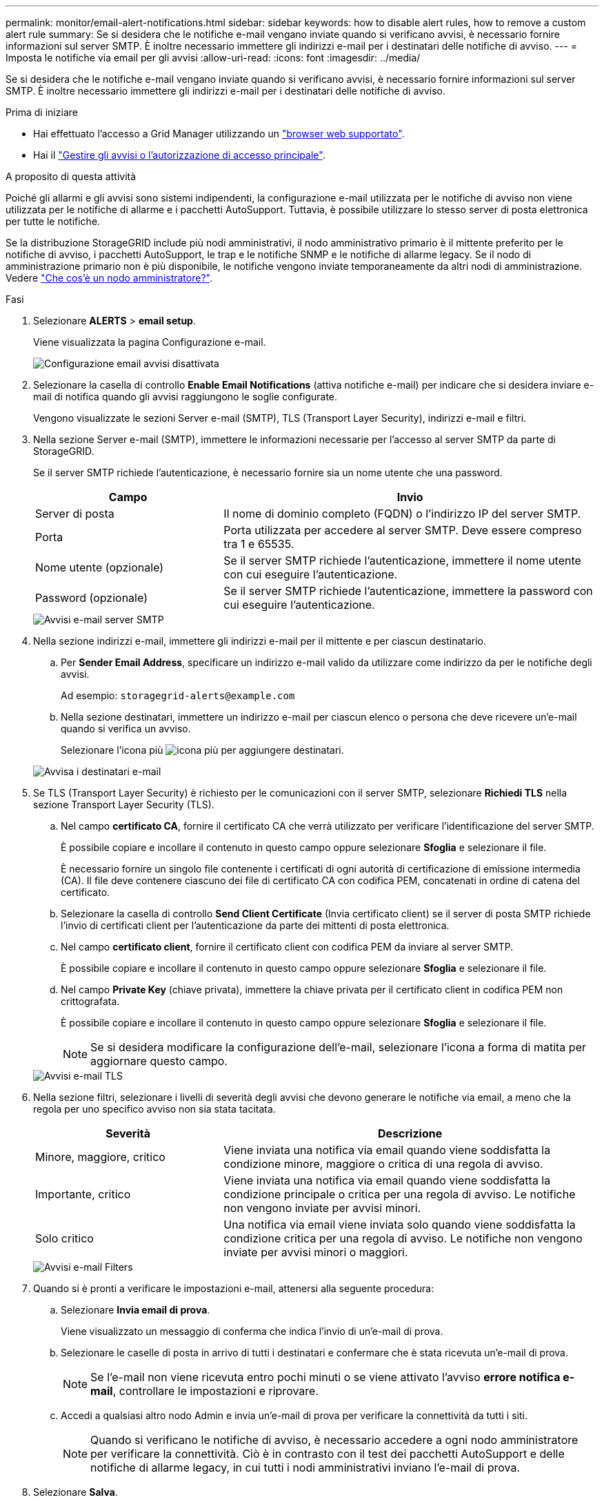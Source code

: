 ---
permalink: monitor/email-alert-notifications.html 
sidebar: sidebar 
keywords: how to disable alert rules, how to remove a custom alert rule 
summary: Se si desidera che le notifiche e-mail vengano inviate quando si verificano avvisi, è necessario fornire informazioni sul server SMTP. È inoltre necessario immettere gli indirizzi e-mail per i destinatari delle notifiche di avviso. 
---
= Imposta le notifiche via email per gli avvisi
:allow-uri-read: 
:icons: font
:imagesdir: ../media/


[role="lead"]
Se si desidera che le notifiche e-mail vengano inviate quando si verificano avvisi, è necessario fornire informazioni sul server SMTP. È inoltre necessario immettere gli indirizzi e-mail per i destinatari delle notifiche di avviso.

.Prima di iniziare
* Hai effettuato l'accesso a Grid Manager utilizzando un link:../admin/web-browser-requirements.html["browser web supportato"].
* Hai il link:../admin/admin-group-permissions.html["Gestire gli avvisi o l'autorizzazione di accesso principale"].


.A proposito di questa attività
Poiché gli allarmi e gli avvisi sono sistemi indipendenti, la configurazione e-mail utilizzata per le notifiche di avviso non viene utilizzata per le notifiche di allarme e i pacchetti AutoSupport. Tuttavia, è possibile utilizzare lo stesso server di posta elettronica per tutte le notifiche.

Se la distribuzione StorageGRID include più nodi amministrativi, il nodo amministrativo primario è il mittente preferito per le notifiche di avviso, i pacchetti AutoSupport, le trap e le notifiche SNMP e le notifiche di allarme legacy. Se il nodo di amministrazione primario non è più disponibile, le notifiche vengono inviate temporaneamente da altri nodi di amministrazione. Vedere link:../primer/what-admin-node-is.html["Che cos'è un nodo amministratore?"].

.Fasi
. Selezionare *ALERTS* > *email setup*.
+
Viene visualizzata la pagina Configurazione e-mail.

+
image::../media/alerts_email_setup_disabled.png[Configurazione email avvisi disattivata]

. Selezionare la casella di controllo *Enable Email Notifications* (attiva notifiche e-mail) per indicare che si desidera inviare e-mail di notifica quando gli avvisi raggiungono le soglie configurate.
+
Vengono visualizzate le sezioni Server e-mail (SMTP), TLS (Transport Layer Security), indirizzi e-mail e filtri.

. Nella sezione Server e-mail (SMTP), immettere le informazioni necessarie per l'accesso al server SMTP da parte di StorageGRID.
+
Se il server SMTP richiede l'autenticazione, è necessario fornire sia un nome utente che una password.

+
[cols="1a,2a"]
|===
| Campo | Invio 


 a| 
Server di posta
 a| 
Il nome di dominio completo (FQDN) o l'indirizzo IP del server SMTP.



 a| 
Porta
 a| 
Porta utilizzata per accedere al server SMTP. Deve essere compreso tra 1 e 65535.



 a| 
Nome utente (opzionale)
 a| 
Se il server SMTP richiede l'autenticazione, immettere il nome utente con cui eseguire l'autenticazione.



 a| 
Password (opzionale)
 a| 
Se il server SMTP richiede l'autenticazione, immettere la password con cui eseguire l'autenticazione.

|===
+
image::../media/alerts_email_smtp_server.png[Avvisi e-mail server SMTP]

. Nella sezione indirizzi e-mail, immettere gli indirizzi e-mail per il mittente e per ciascun destinatario.
+
.. Per *Sender Email Address*, specificare un indirizzo e-mail valido da utilizzare come indirizzo da per le notifiche degli avvisi.
+
Ad esempio: `storagegrid-alerts@example.com`

.. Nella sezione destinatari, immettere un indirizzo e-mail per ciascun elenco o persona che deve ricevere un'e-mail quando si verifica un avviso.
+
Selezionare l'icona più image:../media/icon_plus_sign_black_on_white.gif["icona più"] per aggiungere destinatari.



+
image::../media/alerts_email_recipients.png[Avvisa i destinatari e-mail]

. Se TLS (Transport Layer Security) è richiesto per le comunicazioni con il server SMTP, selezionare *Richiedi TLS* nella sezione Transport Layer Security (TLS).
+
.. Nel campo *certificato CA*, fornire il certificato CA che verrà utilizzato per verificare l'identificazione del server SMTP.
+
È possibile copiare e incollare il contenuto in questo campo oppure selezionare *Sfoglia* e selezionare il file.

+
È necessario fornire un singolo file contenente i certificati di ogni autorità di certificazione di emissione intermedia (CA). Il file deve contenere ciascuno dei file di certificato CA con codifica PEM, concatenati in ordine di catena del certificato.

.. Selezionare la casella di controllo *Send Client Certificate* (Invia certificato client) se il server di posta SMTP richiede l'invio di certificati client per l'autenticazione da parte dei mittenti di posta elettronica.
.. Nel campo *certificato client*, fornire il certificato client con codifica PEM da inviare al server SMTP.
+
È possibile copiare e incollare il contenuto in questo campo oppure selezionare *Sfoglia* e selezionare il file.

.. Nel campo *Private Key* (chiave privata), immettere la chiave privata per il certificato client in codifica PEM non crittografata.
+
È possibile copiare e incollare il contenuto in questo campo oppure selezionare *Sfoglia* e selezionare il file.

+

NOTE: Se si desidera modificare la configurazione dell'e-mail, selezionare l'icona a forma di matita per aggiornare questo campo.

+
image::../media/alerts_email_tls.png[Avvisi e-mail TLS]



. Nella sezione filtri, selezionare i livelli di severità degli avvisi che devono generare le notifiche via email, a meno che la regola per uno specifico avviso non sia stata tacitata.
+
[cols="1a,2a"]
|===
| Severità | Descrizione 


 a| 
Minore, maggiore, critico
 a| 
Viene inviata una notifica via email quando viene soddisfatta la condizione minore, maggiore o critica di una regola di avviso.



 a| 
Importante, critico
 a| 
Viene inviata una notifica via email quando viene soddisfatta la condizione principale o critica per una regola di avviso. Le notifiche non vengono inviate per avvisi minori.



 a| 
Solo critico
 a| 
Una notifica via email viene inviata solo quando viene soddisfatta la condizione critica per una regola di avviso. Le notifiche non vengono inviate per avvisi minori o maggiori.

|===
+
image::../media/alerts_email_filters.png[Avvisi e-mail Filters]

. Quando si è pronti a verificare le impostazioni e-mail, attenersi alla seguente procedura:
+
.. Selezionare *Invia email di prova*.
+
Viene visualizzato un messaggio di conferma che indica l'invio di un'e-mail di prova.

.. Selezionare le caselle di posta in arrivo di tutti i destinatari e confermare che è stata ricevuta un'e-mail di prova.
+

NOTE: Se l'e-mail non viene ricevuta entro pochi minuti o se viene attivato l'avviso *errore notifica e-mail*, controllare le impostazioni e riprovare.

.. Accedi a qualsiasi altro nodo Admin e invia un'e-mail di prova per verificare la connettività da tutti i siti.
+

NOTE: Quando si verificano le notifiche di avviso, è necessario accedere a ogni nodo amministratore per verificare la connettività. Ciò è in contrasto con il test dei pacchetti AutoSupport e delle notifiche di allarme legacy, in cui tutti i nodi amministrativi inviano l'e-mail di prova.



. Selezionare *Salva*.
+
L'invio di un'e-mail di prova non salva le impostazioni. Selezionare *Salva*.

+
Le impostazioni e-mail vengono salvate.





== Informazioni incluse nelle notifiche e-mail di avviso

Dopo aver configurato il server di posta SMTP, le notifiche e-mail vengono inviate ai destinatari designati quando viene attivato un avviso, a meno che la regola di avviso non venga soppressa da un silenzio. Vedere link:silencing-alert-notifications.html["Tacitare le notifiche di avviso"].

Le notifiche e-mail includono le seguenti informazioni:

image::../media/alerts_email_notification.png[Notifiche e-mail]

[cols="1a,6a"]
|===
| Didascalia | Descrizione 


 a| 
1
 a| 
Il nome dell'avviso, seguito dal numero di istanze attive dell'avviso.



 a| 
2
 a| 
La descrizione dell'avviso.



 a| 
3
 a| 
Qualsiasi azione consigliata per l'avviso.



 a| 
4
 a| 
Dettagli su ogni istanza attiva dell'avviso, inclusi il nodo e il sito interessati, la severità dell'avviso, l'ora UTC in cui è stata attivata la regola di avviso e il nome del servizio e del processo interessati.



 a| 
5
 a| 
Il nome host del nodo amministratore che ha inviato la notifica.

|===


== Modalità di raggruppamento degli avvisi

Per impedire l'invio di un numero eccessivo di notifiche e-mail quando vengono attivati gli avvisi, StorageGRID tenta di raggruppare più avvisi nella stessa notifica.

Fare riferimento alla tabella seguente per alcuni esempi di come StorageGRID raggruppa più avvisi nelle notifiche e-mail.

[cols="1a,1a"]
|===
| Comportamento | Esempio 


 a| 
Ogni notifica di avviso si applica solo agli avvisi con lo stesso nome. Se vengono attivati contemporaneamente due avvisi con nomi diversi, vengono inviate due notifiche e-mail.
 a| 
* L'avviso A viene attivato su due nodi contemporaneamente. Viene inviata una sola notifica.
* L'allarme A viene attivato sul nodo 1 e l'allarme B viene attivato contemporaneamente sul nodo 2. Vengono inviate due notifiche, una per ogni avviso.




 a| 
Per un avviso specifico su un nodo specifico, se le soglie vengono raggiunte per più di una severità, viene inviata una notifica solo per l'avviso più grave.
 a| 
* Viene attivato l'allarme A e vengono raggiunte le soglie di allarme minore, maggiore e critico. Viene inviata una notifica per l'avviso critico.




 a| 
La prima volta che viene attivato un avviso, StorageGRID attende 2 minuti prima di inviare una notifica. Se durante questo periodo vengono attivati altri avvisi con lo stesso nome, StorageGRID raggruppa tutti gli avvisi nella notifica iniziale.​
 a| 
. L'allarme A viene attivato sul nodo 1 alle 08:00. Non viene inviata alcuna notifica.
. L'allarme A viene attivato sul nodo 2 alle 08:01. Non viene inviata alcuna notifica.
. Alle 08:02, viene inviata una notifica per segnalare entrambe le istanze dell'avviso.




 a| 
Se viene attivato un altro avviso con lo stesso nome, StorageGRID attende 10 minuti prima di inviare una nuova notifica. La nuova notifica riporta tutti gli avvisi attivi (gli avvisi correnti che non sono stati tacitati), anche se precedentemente segnalati.
 a| 
. L'allarme A viene attivato sul nodo 1 alle 08:00. Viene inviata una notifica alle ore 08:02.
. L'allarme A viene attivato sul nodo 2 alle 08:05. Una seconda notifica viene inviata alle 08:15 (10 minuti dopo). Vengono segnalati entrambi i nodi.




 a| 
Se sono presenti più avvisi correnti con lo stesso nome e uno di questi viene risolto, non viene inviata una nuova notifica se l'avviso si ripresenta sul nodo per il quale l'avviso è stato risolto.
 a| 
. Viene attivato l'avviso A per il nodo 1. Viene inviata una notifica.
. L'avviso A viene attivato per il nodo 2. Viene inviata una seconda notifica.
. L'avviso A è stato risolto per il nodo 2, ma rimane attivo per il nodo 1.
. L'avviso A viene nuovamente attivato per il nodo 2. Non viene inviata alcuna nuova notifica perché l'avviso è ancora attivo per il nodo 1.




 a| 
StorageGRID continua a inviare notifiche via email ogni 7 giorni fino a quando tutte le istanze dell'avviso non vengono risolte o la regola dell'avviso non viene tacitata.
 a| 
. L'allarme A viene attivato per il nodo 1 l'8 marzo. Viene inviata una notifica.
. L'avviso A non viene risolto o tacitato. Ulteriori notifiche verranno inviate il 15 marzo, il 22 marzo, il 29 marzo e così via.


|===


== Risolvere i problemi relativi alle notifiche email di avviso

Se viene attivato l'avviso *errore notifica email* o non si riesce a ricevere la notifica email di avviso del test, attenersi alla procedura descritta di seguito per risolvere il problema.

.Prima di iniziare
* Hai effettuato l'accesso a Grid Manager utilizzando un link:../admin/web-browser-requirements.html["browser web supportato"].
* Hai il link:../admin/admin-group-permissions.html["Gestire gli avvisi o l'autorizzazione di accesso principale"].


.Fasi
. Verificare le impostazioni.
+
.. Selezionare *ALERTS* > *email setup*.
.. Verificare che le impostazioni del server e-mail (SMTP) siano corrette.
.. Verificare di aver specificato indirizzi e-mail validi per i destinatari.


. Controllare il filtro antispam e assicurarsi che l'e-mail non sia stata inviata a una cartella di posta indesiderata.
. Chiedi all'amministratore dell'email di confermare che le e-mail dell'indirizzo del mittente non vengono bloccate.
. Raccogliere un file di log per l'Admin Node, quindi contattare il supporto tecnico.
+
Il supporto tecnico può utilizzare le informazioni contenute nei registri per determinare l'errore. Ad esempio, il file prometheus.log potrebbe visualizzare un errore durante la connessione al server specificato.

+
Vedere link:collecting-log-files-and-system-data.html["Raccogliere i file di log e i dati di sistema"].


